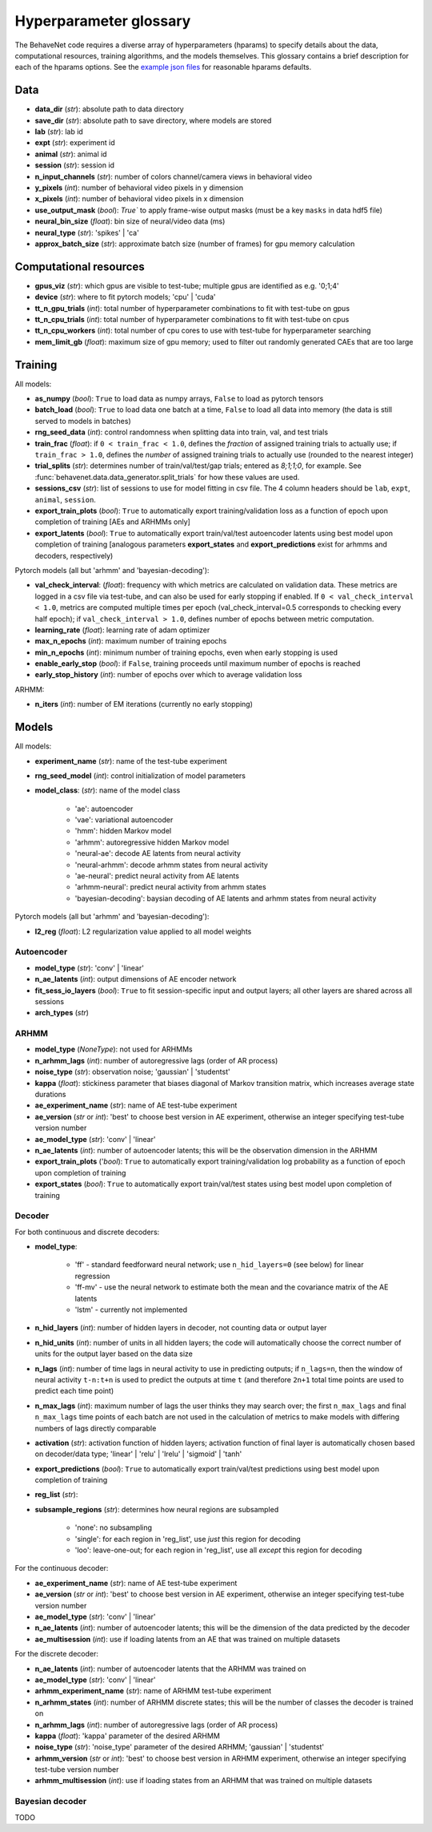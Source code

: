 .. _glossary:

#######################
Hyperparameter glossary
#######################

The BehaveNet code requires a diverse array of hyperparameters (hparams) to specify details about the data, computational resources, training algorithms, and the models themselves. This glossary contains a brief description for each of the hparams options. See the `example json files <https://github.com/ebatty/behavenet/tree/master/behavenet/json_configs>`_ for reasonable hparams defaults.

Data
====

* **data_dir** (*str*): absolute path to data directory
* **save_dir** (*str*): absolute path to save directory, where models are stored
* **lab** (*str*): lab id
* **expt** (*str*): experiment id
* **animal** (*str*): animal id
* **session** (*str*): session id
* **n_input_channels** (*str*): number of colors channel/camera views in behavioral video
* **y_pixels** (*int*): number of behavioral video pixels in y dimension
* **x_pixels** (*int*): number of behavioral video pixels in x dimension
* **use_output_mask** (*bool*): `True`` to apply frame-wise output masks (must be a key ``masks`` in data hdf5 file)
* **neural_bin_size** (*float*): bin size of neural/video data (ms)
* **neural_type** (*str*): 'spikes' | 'ca'
* **approx_batch_size** (*str*): approximate batch size (number of frames) for gpu memory calculation


Computational resources
=======================

* **gpus_viz** (*str*): which gpus are visible to test-tube; multiple gpus are identified as e.g. '0;1;4'
* **device** (*str*): where to fit pytorch models; 'cpu' | 'cuda'
* **tt_n_gpu_trials** (*int*): total number of hyperparameter combinations to fit with test-tube on gpus
* **tt_n_cpu_trials** (*int*): total number of hyperparameter combinations to fit with test-tube on cpus
* **tt_n_cpu_workers** (*int*): total number of cpu cores to use with test-tube for hyperparameter searching
* **mem_limit_gb** (*float*): maximum size of gpu memory; used to filter out randomly generated CAEs that are too large


Training
========

All models:

* **as_numpy** (*bool*): ``True`` to load data as numpy arrays, ``False`` to load as pytorch tensors
* **batch_load** (*bool*): ``True`` to load data one batch at a time, ``False`` to load all data into memory (the data is still served to models in batches)
* **rng_seed_data** (*int*): control randomness when splitting data into train, val, and test trials
* **train_frac** (*float*): if ``0 < train_frac < 1.0``, defines the *fraction* of assigned training trials to actually use; if ``train_frac > 1.0``, defines the *number* of assigned training trials to actually use (rounded to the nearest integer)
* **trial_splits** (*str*): determines number of train/val/test/gap trials; entered as `8;1;1;0`, for example. See :func:`behavenet.data.data_generator.split_trials` for how these values are used.
* **sessions_csv** (*str*): list of sessions to use for model fitting in csv file. The 4 column headers should be ``lab``, ``expt``, ``animal``, ``session``.
* **export_train_plots** (*bool*): ``True`` to automatically export training/validation loss as a function of epoch upon completion of training [AEs and ARHMMs only]
* **export_latents** (*bool*): ``True`` to automatically export train/val/test autoencoder latents using best model upon completion of training [analogous parameters **export_states** and **export_predictions** exist for arhmms and decoders, respectively)

Pytorch models (all but 'arhmm' and 'bayesian-decoding'):

* **val_check_interval**: (*float*): frequency with which metrics are calculated on validation data. These metrics are logged in a csv file via test-tube, and can also be used for early stopping if enabled. If ``0 < val_check_interval < 1.0``, metrics are computed multiple times per epoch (val_check_interval=0.5 corresponds to checking every half epoch); if ``val_check_interval > 1.0``, defines number of epochs between metric computation.
* **learning_rate** (*float*): learning rate of adam optimizer
* **max_n_epochs** (*int*): maximum number of training epochs
* **min_n_epochs** (*int*): minimum number of training epochs, even when early stopping is used
* **enable_early_stop** (*bool*): if ``False``, training proceeds until maximum number of epochs is reached
* **early_stop_history** (*int*): number of epochs over which to average validation loss

ARHMM:

* **n_iters** (*int*): number of EM iterations (currently no early stopping)


Models
======

All models:

* **experiment_name** (*str*): name of the test-tube experiment
* **rng_seed_model** (*int*): control initialization of model parameters
* **model_class**: (*str*): name of the model class

    * 'ae': autoencoder
    * 'vae': variational autoencoder
    * 'hmm': hidden Markov model
    * 'arhmm': autoregressive hidden Markov model
    * 'neural-ae': decode AE latents from neural activity
    * 'neural-arhmm': decode arhmm states from neural activity
    * 'ae-neural': predict neural activity from AE latents
    * 'arhmm-neural': predict neural activity from arhmm states
    * 'bayesian-decoding': baysian decoding of AE latents and arhmm states from neural activity


Pytorch models (all but 'arhmm' and 'bayesian-decoding'):

* **l2_reg** (*float*): L2 regularization value applied to all model weights


Autoencoder
-----------

* **model_type** (*str*): 'conv' | 'linear'
* **n_ae_latents** (*int*): output dimensions of AE encoder network
* **fit_sess_io_layers** (*bool*): ``True`` to fit session-specific input and output layers; all other layers are shared across all sessions
* **arch_types** (*str*)


ARHMM
-----

* **model_type** (*NoneType*): not used for ARHMMs
* **n_arhmm_lags** (*int*): number of autoregressive lags (order of AR process)
* **noise_type** (*str*): observation noise; 'gaussian' | 'studentst'
* **kappa** (*float*): stickiness parameter that biases diagonal of Markov transition matrix, which increases average state durations

* **ae_experiment_name** (*str*): name of AE test-tube experiment
* **ae_version** (*str* or *int*): 'best' to choose best version in AE experiment, otherwise an integer specifying test-tube version number
* **ae_model_type** (*str*): 'conv' | 'linear'
* **n_ae_latents** (*int*): number of autoencoder latents; this will be the observation dimension in the ARHMM
* **export_train_plots** ('*bool*): ``True`` to automatically export training/validation log probability as a function of epoch upon completion of training
* **export_states** (*bool*): ``True`` to automatically export train/val/test states using best model upon completion of training


Decoder
-------

For both continuous and discrete decoders:

* **model_type**: 

    * 'ff' - standard feedforward neural network; use ``n_hid_layers=0`` (see below) for linear regression
    * 'ff-mv' - use the neural network to estimate both the mean and the covariance matrix of the AE latents
    * 'lstm' - currently not implemented

* **n_hid_layers** (*int*): number of hidden layers in decoder, not counting data or output layer
* **n_hid_units** (*int*): number of units in all hidden layers; the code will automatically choose the correct number of units for the output layer based on the data size
* **n_lags** (*int*): number of time lags in neural activity to use in predicting outputs; if ``n_lags=n``, then the window of neural activity ``t-n:t+n`` is used to predict the outputs at time ``t`` (and therefore ``2n+1`` total time points are used to predict each time point)
* **n_max_lags** (*int*): maximum number of lags the user thinks they may search over; the first ``n_max_lags`` and final ``n_max_lags`` time points of each batch are not used in the calculation of metrics to make models with differing numbers of lags directly comparable
* **activation** (*str*): activation function of hidden layers; activation function of final layer is automatically chosen based on decoder/data type; 'linear' | 'relu' | 'lrelu' | 'sigmoid' | 'tanh'
* **export_predictions** (*bool*): ``True`` to automatically export train/val/test predictions using best model upon completion of training
* **reg_list** (*str*):  
* **subsample_regions** (*str*): determines how neural regions are subsampled

    * 'none': no subsampling
    * 'single': for each region in 'reg_list', use *just* this region for decoding
    * 'loo': leave-one-out; for each region in 'reg_list', use all *except* this region for decoding


For the continuous decoder:

* **ae_experiment_name** (*str*): name of AE test-tube experiment
* **ae_version** (*str* or *int*): 'best' to choose best version in AE experiment, otherwise an integer specifying test-tube version number
* **ae_model_type** (*str*): 'conv' | 'linear'
* **n_ae_latents** (*int*): number of autoencoder latents; this will be the dimension of the data predicted by the decoder
* **ae_multisession** (*int*): use if loading latents from an AE that was trained on multiple datasets


For the discrete decoder:

* **n_ae_latents** (*int*): number of autoencoder latents that the ARHMM was trained on
* **ae_model_type** (*str*): 'conv' | 'linear'
* **arhmm_experiment_name** (*str*): name of ARHMM test-tube experiment
* **n_arhmm_states** (*int*): number of ARHMM discrete states; this will be the number of classes the decoder is trained on
* **n_arhmm_lags** (*int*): number of autoregressive lags (order of AR process)
* **kappa** (*float*): 'kappa' parameter of the desired ARHMM
* **noise_type** (*str*): 'noise_type' parameter of the desired ARHMM; 'gaussian' | 'studentst'
* **arhmm_version** (*str* or *int*): 'best' to choose best version in ARHMM experiment, otherwise an integer specifying test-tube version number
* **arhmm_multisession** (*int*): use if loading states from an ARHMM that was trained on multiple datasets


Bayesian decoder
----------------

TODO


